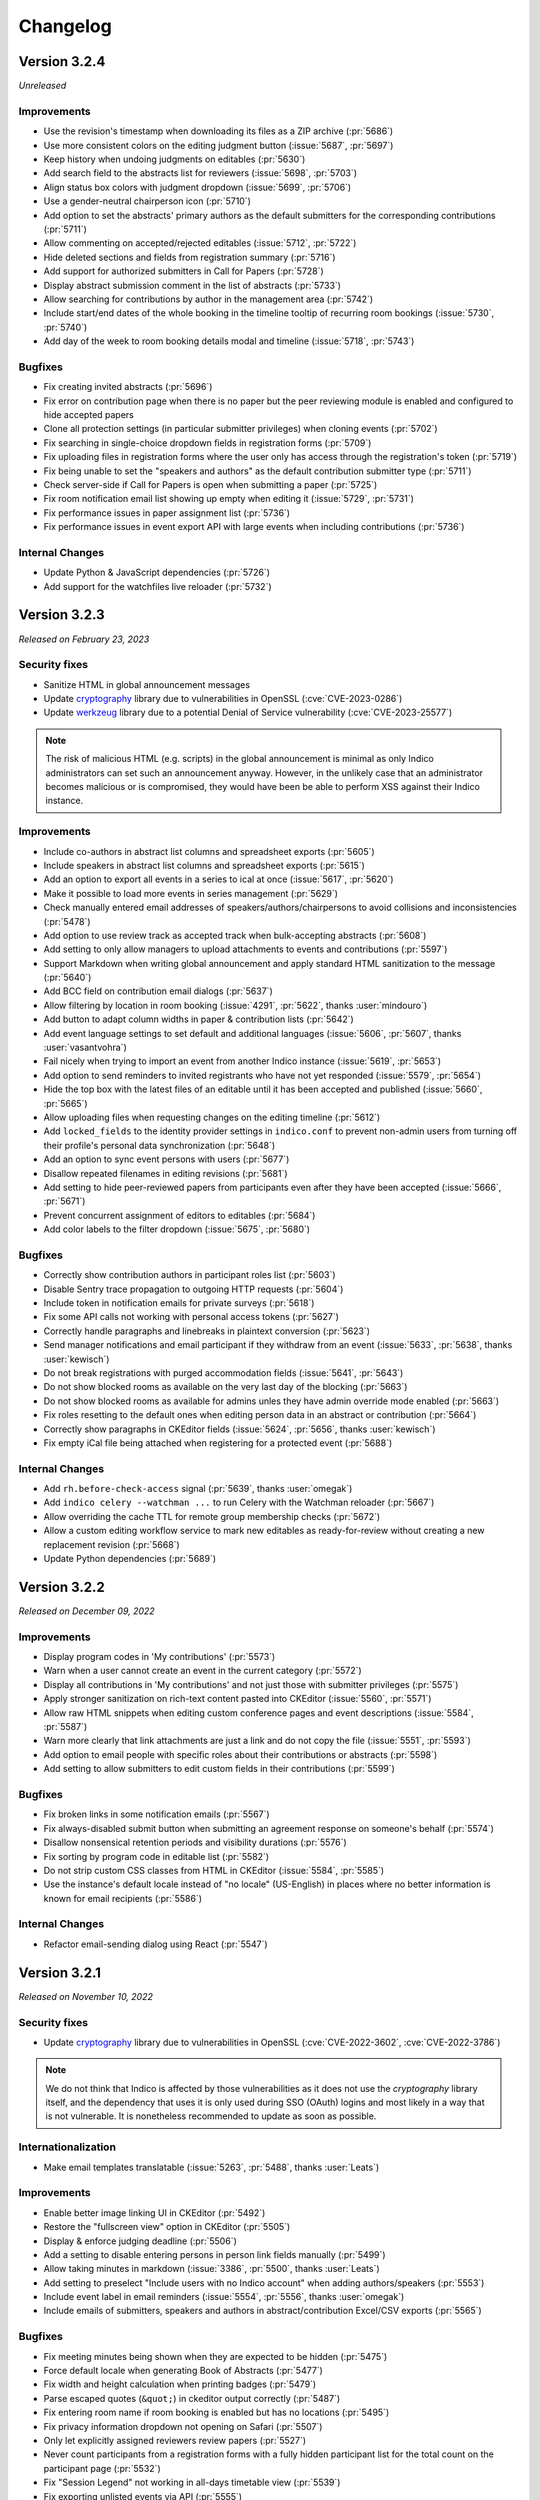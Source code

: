 Changelog
=========


Version 3.2.4
-------------

*Unreleased*

Improvements
^^^^^^^^^^^^

- Use the revision's timestamp when downloading its files as a ZIP archive (:pr:`5686`)
- Use more consistent colors on the editing judgment button (:issue:`5687`, :pr:`5697`)
- Keep history when undoing judgments on editables (:pr:`5630`)
- Add search field to the abstracts list for reviewers (:issue:`5698`, :pr:`5703`)
- Align status box colors with judgment dropdown (:issue:`5699`, :pr:`5706`)
- Use a gender-neutral chairperson icon (:pr:`5710`)
- Add option to set the abstracts' primary authors as the default submitters for the
  corresponding contributions (:pr:`5711`)
- Allow commenting on accepted/rejected editables (:issue:`5712`, :pr:`5722`)
- Hide deleted sections and fields from registration summary (:pr:`5716`)
- Add support for authorized submitters in Call for Papers (:pr:`5728`)
- Display abstract submission comment in the list of abstracts (:pr:`5733`)
- Allow searching for contributions by author in the management area (:pr:`5742`)
- Include start/end dates of the whole booking in the timeline tooltip of recurring
  room bookings (:issue:`5730`, :pr:`5740`)
- Add day of the week to room booking details modal and timeline (:issue:`5718`,
  :pr:`5743`)

Bugfixes
^^^^^^^^

- Fix creating invited abstracts (:pr:`5696`)
- Fix error on contribution page when there is no paper but the peer reviewing module
  is enabled and configured to hide accepted papers
- Clone all protection settings (in particular submitter privileges) when cloning events
  (:pr:`5702`)
- Fix searching in single-choice dropdown fields in registration forms (:pr:`5709`)
- Fix uploading files in registration forms where the user only has access through the
  registration's token (:pr:`5719`)
- Fix being unable to set the "speakers and authors" as the default contribution
  submitter type (:pr:`5711`)
- Check server-side if Call for Papers is open when submitting a paper (:pr:`5725`)
- Fix room notification email list showing up empty when editing it (:issue:`5729`,
  :pr:`5731`)
- Fix performance issues in paper assignment list (:pr:`5736`)
- Fix performance issues in event export API with large events when including
  contributions (:pr:`5736`)

Internal Changes
^^^^^^^^^^^^^^^^

- Update Python & JavaScript dependencies (:pr:`5726`)
- Add support for the watchfiles live reloader (:pr:`5732`)


Version 3.2.3
-------------

*Released on February 23, 2023*

Security fixes
^^^^^^^^^^^^^^

- Sanitize HTML in global announcement messages
- Update `cryptography <https://pypi.org/project/cryptography/>`_ library due to
  vulnerabilities in OpenSSL (:cve:`CVE-2023-0286`)
- Update `werkzeug <https://pypi.org/project/werkzeug/>`_ library due to a potential
  Denial of Service vulnerability (:cve:`CVE-2023-25577`)

.. note::

    The risk of malicious HTML (e.g. scripts) in the global announcement is minimal
    as only Indico administrators can set such an announcement anyway. However, in the
    unlikely case that an administrator becomes malicious or is compromised, they would
    have been be able to perform XSS against their Indico instance.

Improvements
^^^^^^^^^^^^

- Include co-authors in abstract list columns and spreadsheet exports (:pr:`5605`)
- Include speakers in abstract list columns and spreadsheet exports (:pr:`5615`)
- Add an option to export all events in a series to ical at once (:issue:`5617`, :pr:`5620`)
- Make it possible to load more events in series management (:pr:`5629`)
- Check manually entered email addresses of speakers/authors/chairpersons
  to avoid collisions and inconsistencies (:pr:`5478`)
- Add option to use review track as accepted track when bulk-accepting abstracts
  (:pr:`5608`)
- Add setting to only allow managers to upload attachments to events and
  contributions (:pr:`5597`)
- Support Markdown when writing global announcement and apply standard HTML
  sanitization to the message (:pr:`5640`)
- Add BCC field on contribution email dialogs (:pr:`5637`)
- Allow filtering by location in room booking (:issue:`4291`, :pr:`5622`,
  thanks :user:`mindouro`)
- Add button to adapt column widths in paper & contribution lists (:pr:`5642`)
- Add event language settings to set default and additional languages (:issue:`5606`,
  :pr:`5607`, thanks :user:`vasantvohra`)
- Fail nicely when trying to import an event from another Indico instance (:issue:`5619`,
  :pr:`5653`)
- Add option to send reminders to invited registrants who have not yet responded
  (:issue:`5579`, :pr:`5654`)
- Hide the top box with the latest files of an editable until it has been accepted
  and published (:issue:`5660`, :pr:`5665`)
- Allow uploading files when requesting changes on the editing timeline (:pr:`5612`)
- Add ``locked_fields`` to the identity provider settings in ``indico.conf`` to
  prevent non-admin users from turning off their profile's personal data
  synchronization (:pr:`5648`)
- Add an option to sync event persons with users (:pr:`5677`)
- Disallow repeated filenames in editing revisions (:pr:`5681`)
- Add setting to hide peer-reviewed papers from participants even after they have
  been accepted (:issue:`5666`, :pr:`5671`)
- Prevent concurrent assignment of editors to editables (:pr:`5684`)
- Add color labels to the filter dropdown (:issue:`5675`, :pr:`5680`)

Bugfixes
^^^^^^^^

- Correctly show contribution authors in participant roles list (:pr:`5603`)
- Disable Sentry trace propagation to outgoing HTTP requests (:pr:`5604`)
- Include token in notification emails for private surveys (:pr:`5618`)
- Fix some API calls not working with personal access tokens (:pr:`5627`)
- Correctly handle paragraphs and linebreaks in plaintext conversion (:pr:`5623`)
- Send manager notifications and email participant if they withdraw from an event
  (:issue:`5633`, :pr:`5638`, thanks :user:`kewisch`)
- Do not break registrations with purged accommodation fields (:issue:`5641`,
  :pr:`5643`)
- Do not show blocked rooms as available on the very last day of the blocking
  (:pr:`5663`)
- Do not show blocked rooms as available for admins unles they have admin override
  mode enabled (:pr:`5663`)
- Fix roles resetting to the default ones when editing person data in an abstract
  or contribution (:pr:`5664`)
- Correctly show paragraphs in CKEditor fields (:issue:`5624`, :pr:`5656`, thanks
  :user:`kewisch`)
- Fix empty iCal file being attached when registering for a protected event
  (:pr:`5688`)

Internal Changes
^^^^^^^^^^^^^^^^

- Add ``rh.before-check-access`` signal (:pr:`5639`, thanks :user:`omegak`)
- Add ``indico celery --watchman ...`` to run Celery with the Watchman reloader
  (:pr:`5667`)
- Allow overriding the cache TTL for remote group membership checks (:pr:`5672`)
- Allow a custom editing workflow service to mark new editables as ready-for-review
  without creating a new replacement revision (:pr:`5668`)
- Update Python dependencies (:pr:`5689`)


Version 3.2.2
-------------

*Released on December 09, 2022*

Improvements
^^^^^^^^^^^^

- Display program codes in 'My contributions' (:pr:`5573`)
- Warn when a user cannot create an event in the current category (:pr:`5572`)
- Display all contributions in 'My contributions' and not just those with
  submitter privileges (:pr:`5575`)
- Apply stronger sanitization on rich-text content pasted into CKEditor
  (:issue:`5560`, :pr:`5571`)
- Allow raw HTML snippets when editing custom conference pages and event
  descriptions (:issue:`5584`, :pr:`5587`)
- Warn more clearly that link attachments are just a link and do not copy
  the file (:issue:`5551`, :pr:`5593`)
- Add option to email people with specific roles about their contributions
  or abstracts (:pr:`5598`)
- Add setting to allow submitters to edit custom fields in their contributions
  (:pr:`5599`)

Bugfixes
^^^^^^^^

- Fix broken links in some notification emails (:pr:`5567`)
- Fix always-disabled submit button when submitting an agreement response
  on someone's behalf (:pr:`5574`)
- Disallow nonsensical retention periods and visibility durations (:pr:`5576`)
- Fix sorting by program code in editable list (:pr:`5582`)
- Do not strip custom CSS classes from HTML in CKEditor (:issue:`5584`, :pr:`5585`)
- Use the instance's default locale instead of "no locale" (US-English) in places
  where no better information is known for email recipients (:pr:`5586`)

Internal Changes
^^^^^^^^^^^^^^^^

- Refactor email-sending dialog using React (:pr:`5547`)


Version 3.2.1
-------------

*Released on November 10, 2022*

Security fixes
^^^^^^^^^^^^^^

- Update `cryptography <https://pypi.org/project/cryptography/>`_ library due to
  vulnerabilities in OpenSSL (:cve:`CVE-2022-3602`, :cve:`CVE-2022-3786`)

.. note::

    We do not think that Indico is affected by those vulnerabilities as it does
    not use the *cryptography* library itself, and the dependency that uses it
    is only used during SSO (OAuth) logins and most likely in a way that is not
    vulnerable. It is nonetheless recommended to update as soon as possible.

Internationalization
^^^^^^^^^^^^^^^^^^^^

- Make email templates translatable (:issue:`5263`, :pr:`5488`, thanks :user:`Leats`)

Improvements
^^^^^^^^^^^^

- Enable better image linking UI in CKEditor (:pr:`5492`)
- Restore the "fullscreen view" option in CKEditor (:pr:`5505`)
- Display & enforce judging deadline (:pr:`5506`)
- Add a setting to disable entering persons in person link fields manually (:pr:`5499`)
- Allow taking minutes in markdown (:issue:`3386`, :pr:`5500`, thanks :user:`Leats`)
- Add setting to preselect "Include users with no Indico account" when adding
  authors/speakers (:pr:`5553`)
- Include event label in email reminders (:issue:`5554`, :pr:`5556`,
  thanks :user:`omegak`)
- Include emails of submitters, speakers and authors in abstract/contribution
  Excel/CSV exports (:pr:`5565`)

Bugfixes
^^^^^^^^

- Fix meeting minutes being shown when they are expected to be hidden (:pr:`5475`)
- Force default locale when generating Book of Abstracts (:pr:`5477`)
- Fix width and height calculation when printing badges (:pr:`5479`)
- Parse escaped quotes (``&quot;``) in ckeditor output correctly (:pr:`5487`)
- Fix entering room name if room booking is enabled but has no locations (:pr:`5495`)
- Fix privacy information dropdown not opening on Safari (:pr:`5507`)
- Only let explicitly assigned reviewers review papers (:pr:`5527`)
- Never count participants from a registration forms with a fully hidden participant
  list for the total count on the participant page (:pr:`5532`)
- Fix "Session Legend" not working in all-days timetable view (:pr:`5539`)
- Fix exporting unlisted events via API (:pr:`5555`)

Internal Changes
^^^^^^^^^^^^^^^^

- Require at least Postgres 13 during new installations. This check can be
  forced on older Postgres versions (11+ should work), but we make no guarantees
  that nothing is broken (the latest version we test with is 12) (:pr:`5503`)
- Refactor service request email generation so plugins can override sender and
  reply-to addresses for these emails (:pr:`5501`)
- Deleting a session no longer leaves orphaned session blocks (:pr:`5533`,
  thanks :user:`omegak`)
- Indicate in the ``registration_deleted`` signal whether it's a permanent deletion
  from the database or just a soft-deletion (:pr:`5559`)


Version 3.2
-----------

*Released on August 25, 2022*

Major Features
^^^^^^^^^^^^^^

- The registration form frontend has been completely rewritten using modern web
  technology.
- Registrations can now have a retention period for the whole registration and
  individual fields, after which their data is permanently deleted.
- The participant list of an event can now use consent to determine whether a
  participant should be displayed, and its visibility can be different for the
  general public and other registered participants.
- An event can now have one or more privacy notices and it's possible to set the
  name and contact information of the "Data controller" (useful where GDPR or
  similar legislation applies).

Internationalization
^^^^^^^^^^^^^^^^^^^^

- New translation: German

Improvements
^^^^^^^^^^^^

- Add a new event management permission that grants access only to the abstracts
  module (:pr:`5212`)
- Add a link to quickly view the current stylesheet on the conference layout
  customization page (:issue:`5239`, :pr:`5259`)
- Add more powerful filters to "get next editable" and the list of editables
  (:issue:`5188`, :pr:`5224`, :pr:`5241`)
- Add the ability to create speaker-only menu entries for conferences (:issue:`5261`,
  :pr:`5268`)
- Highlight changed fields in notification emails about modified registrations
  (:issue:`5265`, :pr:`5269`)
- Add an option to send notifications of new abstract comments (:issue:`5266`, :pr:`5284`)
- Badge/poster templates can have additional images besides the background image
  (:pr:`5273`, thanks :user:`SegiNyn`)
- Add ability to add alerts to iCal exports (:issue:`5318`, :pr:`5320`, thanks
  :user:`PerilousApricot`)
- Show affiliations of submitters and authors in abstract/contribution lists and
  add an extra column with this information to Excel/CSV exports (:pr:`5330`)
- Add option to delete persons from the event if they have no roles or other ties
  to the event anymore (:issue:`5294`, :pr:`5313`)
- Allow events to be favorited (:issue:`1662`, :pr:`5338`, thanks :user:`Leats`)
- Include abstract content in CSV/Excel export if enabled in the abstract list
  (:issue:`5356`, :pr:`5372`, thanks :user:`rppt`)
- Add the ability to include an optional static javascript file when defining
  custom conference themes from within a plugin (:pr:`5414`, thanks :user:`brittyazel`)
- Add option to make the 'Affiliation' and 'Comment' fields mandatory in the account
  request form (:issue:`4819`, :pr:`5389`, thanks :user:`elsbethe`)
- Include tags in registrant API (:pr:`5441`)
- Subcontribution speakers can now be granted submission privileges in the event's
  protection settings (:issue:`2363`, :pr:`5444`)
- Registration forms can now require a CAPTCHA when the user is not logged in
  (:issue:`4698`, :pr:`5400`)
- Account creation now requires a CAPTCHA by default to prevent spam account creation
  (:issue:`4698`, :pr:`5446`)
- Add contribution's program code to revision's "Download ZIP" filename (:pr:`5449`)
- Add UI to manage series of events (:issue:`4048`, :pr:`5436`, thanks :user:`Leats`)
- Event series can now specify a title pattern to use when cloning an event in the
  series (:pr:`5456`)
- Insert new categories into the correct position if the list is already sorted (:pr:`5455`)
- Images can now be uploaded by pasting or dropping them into the editor for minutes
  or the event description (:pr:`5458`)
- Add JSON export for contribution details (:pr:`5460`)

Bugfixes
^^^^^^^^

- Fix selected state filters not showing up as selected in abstract list customization
  (:pr:`5363`)
- Do not propose an impossible date/time in the Room Booking module when accessing it
  shortly before midnight (:pr:`5371`)
- Do not fail when viewing an abstract that has been reviewed in a track which has
  been deleted in the meantime (:pr:`5386`)
- Fix error when editing a room's nonbookable periods (:pr:`5390`)
- Fix incorrect access check when directly accessing a registration form (:pr:`5406`)
- Fix error in rate limiter when using Redis with a UNIX socket connection (:issue:`5391`)
- Ensure that submitters with contribution edit privileges can only edit basic fields
  (:pr:`5425`)
- Do not return the whole contribution list when editing a contribution from elsewhere
  (:pr:`5425`)
- Fix session blocks not being sorted properly in a timetable PDF export when they
  have the same start time (:pr:`5426`)
- Fix printing badges containing text elements with malformed HTML (:pr:`5437`,
  thanks :user:`omegak`)
- Fix misleading start and end times for Poster contributions in the timetable HTTP API
  and the contributions placeholder in emails (:pr:`5443`)
- Do not mark persons as registered if the registration form has been deleted (:pr:`5448`)
- Fix error when a room owner who is not an admin edits their room (:pr:`5457`)

Internal Changes
^^^^^^^^^^^^^^^^

- When upgrading an existing instance, Postgres 11 or newer is required. The upgrade will
  fail on Postgres 9.6 (or 10).
- Add new ``regform-container-attrs`` template hook to pass additional (data-)attributes
  to the React registration form containers (:pr:`5271`)
- Add support for JavaScript plugin hooks to register objects or react components for use
  by JS code that's in the core (:pr:`5271`)
- Plugins can now define custom registration form fields (:pr:`5282`)
- Add :data:`EMAIL_BACKEND` configuration variable to support different email sending
  backends e.g. during development (:issue:`5375`, :pr:`5376`, thanks :user:`Moist-Cat`)
- Make model attrs to clone interceptable by plugins (:pr:`5403`, thanks :user:`omegak`)
- Add ``signal_query`` method in the ``IndicoBaseQuery`` class and the ``db_query``
  signal, allowing to intercept and modify queries by signal handlers (:pr:`4981`,
  thanks :user:`omegak`).
- Update WYSIWYG editor to CKEditor 5, resulting in a slightly different look for the
  editor controls and removal of some uncommon format options (:pr:`5345`)


----


Version 3.1.2
-------------

*Unreleased*

Bugfixes
^^^^^^^^

- Prevent access to a badge design of a deleted category or an event (:issue:`5329`,
  :pr:`5334`, thanks :user:`vasantvohra`)

Internal Changes
^^^^^^^^^^^^^^^^

- Let payment plugins ignore pending transactions if they are expired (:pr:`5357`)


Version 3.1.1
-------------

*Released on April 27, 2022*

Improvements
^^^^^^^^^^^^

- Prompt before leaving the event protection page without saving changes (:pr:`5222`)
- Add the ability to clone abstracts (:pr:`5217`)
- Add setting to allow submitters to edit their own contributions (:pr:`5213`)
- Update the editing state color scheme (:pr:`5236`)
- Include program codes in export API (:pr:`5246`)
- Add abstract rating scores grouped by track (:pr:`5298`)
- Allow uploading revisions when an editor hasn't been assigned (:pr:`5289`)

Bugfixes
^^^^^^^^

- Fix published editable files only being visible to users with access to the editing
  timeline (:pr:`5218`)
- Fix incorrect date in multi-day meeting date selector dropdown in certain timezones
  (:pr:`5223`)
- Remove excessive padding around category titles (:pr:`5225`)
- Fix error when exporting registrations to PDFs that contained certain invalid HTML-like
  sequences (:pr:`5233`)
- Restore logical order of registration list columns (:pr:`5240`)
- Fix a performance issue in the HTTP API when exporting events from a specific category
  while specifying a limit (only affected large databases) (:pr:`5260`)
- Correctly specify charset in iCalendar files attached to emails (:issue:`5228`,
  :pr:`5258`, thanks :user:`imranyusuff`)
- Fix very long map URLs breaking out of the event management settings box (:pr:`5275`)
- Fix missing abstract withdrawal notification (:pr:`5281`)
- Fix downloading files from editables without a published revision (:pr:`5290`)
- Do not mark participants with deleted/inactive registrations as registered in
  participant roles list (:pr:`5308`)
- Do not enforce personal token name uniqueness across different users (:pr:`5317`)
- Fix last modification date not updating when an abstract is edited (:pr:`5325`)
- Fix a bug with poster and badge printing in unlisted events (:pr:`5322`)

Internal Changes
^^^^^^^^^^^^^^^^

- Add ``category-sidebar`` template hook and blocks around category sidebar
  sections (:pr:`5237`, thanks :user:`omegak`)
- Add ``event.reminder.before_reminder_make_email`` signal (:pr:`5242`, thanks
  :user:`vasantvohra`)
- Add ``plugin.interceptable_function`` signal to intercept selected function
  calls (:pr:`5254`)


Version 3.1
-----------

*Released on January 11, 2022*

Major Features
^^^^^^^^^^^^^^

- Category managers now see a log of all changes made to their category in a
  category log (similar to the event log). This log includes information about
  all events being created, deleted or moved in the category (:issue:`2809`,
  :pr:`5029`)
- Besides letting everyone create events in a category or restricting it to
  specific users, categories now also support a moderation workflow which allows
  event managers to request moving an event to a category. Only once a category
  manager approves this request, the event is actually moved (:issue:`2057`, :pr:`5013`)
- Admins now have the option to enable "Unlisted events", which are events that
  are not (yet) assigned to a category. Such events are only accessible to its
  creator and other users who have been granted access explicitly, and do not
  show up in any category's event listing (:issue:`4294`, :issue:`5055`, :pr:`5023`,
  :pr:`5095`)

Improvements
^^^^^^^^^^^^

- Send event reminders as individual emails with the recipient in the To field
  instead of using BCC (:issue:`2318`, :pr:`5088`)
- Let event managers assign custom tags to registrations and filter the list
  of registrations by the presence or absence of specific tags (:issue:`4948`,
  :pr:`5091`)
- Allow importing registration invitations from a CSV file (:issue:`3673`, :pr:`5108`)
- Show event label on category overviews and in iCal event titles (:issue:`5140`,
  :pr:`5143`)
- Let event managers view the final timetable even while in draft mode (:issue:`5141`,
  :pr:`5145`)
- Add option to export role members as CSV (:issue:`5147`, :pr:`5156`)
- Include attachment checksums in API responses (:issue:`5084`, :pr:`5169`, thanks
  :user:`avivace`)
- iCalendar invites now render nicely in Outlook (:pr:`5178`)
- Envelope senders for emails can now be restricted to specific addresses/domains
  using the :data:`SMTP_ALLOWED_SENDERS` and :data:`SMTP_SENDER_FALLBACK` config
  settings (:issue:`4837`, :issue:`2224`, :issue:`1877`, :pr:`5179`)
- Allow filtering the contribution list based on whether any person (speaker or author)
  has registered for the event or not (:issue:`5192`, :pr:`5193`)
- Add background color option and layer order to badge/poster designer items (:pr:`5139`,
  thanks :user:`SegiNyn`)
- Allow external users in event/category ACLs (:pr:`5146`)

Bugfixes
^^^^^^^^

- Fix :data:`CUSTOM_COUNTRIES` not overriding names of existing countries (:pr:`5183`)
- Fix error dialog when submitting an invited abstract without being logger in (:pr:`5200`)
- Fix category picker search displaying deleted categories (:issue:`5197`, :pr:`5203`)
- Fix editing service API calls using the service token (:pr:`5170`)
- Fix excessive retries for Celery tasks with a retry wait time longer
  than 1 hour (:pr:`5172`)


----


Version 3.0.4
-------------

*Unreleased*

Improvements
^^^^^^^^^^^^

- Allow external users in event/category ACLs (:pr:`5146`)

Bugfixes
^^^^^^^^

- Fix editing service API calls using the service token (:pr:`5170`)
- Fix excessive retries for Celery tasks with a retry wait time longer
  than 1 hour (:pr:`5172`)


Version 3.0.3
-------------

*Released on October 28, 2021*

Security fixes
^^^^^^^^^^^^^^

- Protect authentication endpoints against CSRF login attacks (:pr:`5099`,
  thanks :user:`omegak`)

Improvements
^^^^^^^^^^^^

- Support TLS certificates for SMTP authentication (:pr:`5100`, thanks :user:`dweinholz`)
- Add CSV/Excel contribution list exports containing affiliations (:issue:`5114`, :pr:`5118`)
- Include program codes in contribution PDFs and spreadsheets (:pr:`5126`)
- Add an API for bulk-assigning contribution program codes programmatically (:issue:`5115`,
  :pr:`5120`)
- Add layout setting to show videoconferences on the main conference page (:pr:`5124`)

Bugfixes
^^^^^^^^

- Fix certain registration list filters (checkin status & state) being combined
  with OR instead of AND (:pr:`5101`)
- Fix translations not being taken into account in some places (:issue:`5073`, :pr:`5105`)
- Use correct/consistent field order for personal data fields in newly created
  registration forms
- Remove deleted registration forms from ACLs (:issue:`5130`, :pr:`5131`, thanks
  :user:`jbtwist`)

Internal Changes
^^^^^^^^^^^^^^^^

- Truncate file names to 150 characters to avoid hitting file system path limits
  (:pr:`5116`, thanks :user:`vasantvohra`)


Version 3.0.2
-------------

*Released on September 09, 2021*

Bugfixes
^^^^^^^^

- Fix JavaScript errors on the login page which caused problems when using multiple
  form-based login methods (e.g. LDAP and local Indico accounts)


Version 3.0.1
-------------

*Released on September 08, 2021*

Improvements
^^^^^^^^^^^^

- Allow filtering abstracts by custom fields having no value (:issue:`5033`, :pr:`5034`)
- Add support for syncing email addresses when logging in using external accounts
  (:pr:`5035`)
- Use more space-efficient QR code version in registration tickets (:pr:`5052`)
- Improve user experience when accessing an event restricted to registered participants
  while not logged in (:pr:`5053`)
- When searching external users, prefer results with a name in case of multiple matches
  with the same email address (:pr:`5066`)
- Show program codes in additional places (:pr:`5075`)
- Display localized country names (:issue:`5070`, :pr:`5076`)

Bugfixes
^^^^^^^^

- Show correct placeholders in date picker fields (:pr:`5022`)
- Correctly preselect the default currency when creating a registration form
- Do not notify registrants when a payment transaction is created in "pending" state
- Keep the order of multi-choice options in registration summary (:issue:`5020`, :pr:`5032`)
- Correctly handle relative URLs in PDF generation (:issue:`5042`, :pr:`5044`)
- Render markdown in track descriptions in PDF generation (:issue:`5043`, :pr:`5044`)
- Fix error when importing chairpersons from an existing event (:pr:`5047`)
- Fix broken timetable entry permalinks when query string args are present (:pr:`5049`)
- Do not show "Payments" event management menu entry for registration managers
  (:issue:`5072`)
- Replace some hardcoded date formats with locale-aware ones (:issue:`5059`, :pr:`5071`)
- Clone the scientific program description together with tracks (:pr:`5077`)
- Fix database error when importing registrations to an event that already contains a
  deleted registration form with registrations (:pr:`5078`)

Internal Changes
^^^^^^^^^^^^^^^^

- Add ``event.before_check_registration_email`` signal (:pr:`5021`, thanks :user:`omegak`)
- Do not strip image maps in places where HTML is allowed (:pr:`5026`, thanks
  :user:`bpedersen2`)
- Add ``event.registration.after_registration_form_clone`` signal (:pr:`5037`, thanks
  :user:`vasantvohra`)
- Add ``registration-invite-options`` template hook (:pr:`5045`, thanks :user:`vasantvohra`)
- Fix Typeahead widget not working with extra validators (:issue:`5048`, :pr:`5050`,
  thanks :user:`jbtwist`)


Version 3.0
-----------

*Released on July 16, 2021*

Major Features
^^^^^^^^^^^^^^

- Add system notices which inform administrators about important things such as security
  problems or outdated Python/Postgres versions. These notices are retrieved once a day
  without sending any data related to the Indico instance, but if necessary, this feature
  can be disabled by setting :data:`SYSTEM_NOTICES_URL` to ``None`` in ``indico.conf``
  (:pr:`5004`)
- It is now possible to use :ref:`SAML SSO <saml>` for authentication without the need for
  Shibboleth and Apache (:pr:`5014`)

Bugfixes
^^^^^^^^

- Fix formatting and datetime localization in various PDF exports and timetable tab headers
  (:pr:`5009`)
- Show lecture speakers as speakers instead of chairpersons on the participant roles page
  (:pr:`5008`)

Internal Changes
^^^^^^^^^^^^^^^^

- Signals previously exposed directly via ``signals.foo`` now need to be accessed using their
  explicit name, i.e. ``signals.core.foo`` (:pr:`5007`)
- Add ``category.extra_events`` signal (:pr:`5005`, thanks :user:`omegak`)


Version 3.0rc2
--------------

*Released on July 09, 2021*

Major Features
^^^^^^^^^^^^^^

- Add support for personal tokens. These tokens act like OAuth tokens, but are
  associated with a specific user and generated manually without the need of
  doing the OAuth flow. They can be used like API keys but with better granularity
  using the same scopes OAuth applications have, and a single user can have multiple
  tokens using various scopes. By default any user can create such tokens, but admins
  can restrict their creation.
  (:issue:`1934`, :pr:`4976`)

Improvements
^^^^^^^^^^^^

- Add abstract content to the abstract list customization options (:pr:`4968`)
- Add CLI option to create a series (:pr:`4969`)
- Users cannot submit multiple anonymous surveys anymore by logging out and in again
  (:issue:`4693`, :pr:`4970`)
- Improve reviewing state display for paper reviewers (:issue:`4979`, :pr:`4984`)
- Make it clearer if the contributions/timetable of a conference are still in draft mode
  (:issue:`4977`, :pr:`4986`)
- Add "send to speakers" option in event reminders (:issue:`4958`, :pr:`4966`, thanks
  :user:`Naveenaidu`)
- Allow displaying all events descending from a category (:issue:`4982`,
  :pr:`4983`, thanks :user:`omegak` and :user:`openprojects`).
- Add an option to allow non-judge conveners to update an abstract track (:pr:`4989`)

Bugfixes
^^^^^^^^

- Fix errors when importing events containing abstracts or event roles from a YAML dump
  (:pr:`4995`)
- Fix sorting abstract notification rules (:pr:`4998`)
- No longer silently fall back to the first event contact email address when sending
  registration emails where no explicit sender address has been configured (:issue:`4992`,
  :pr:`4996`, thanks :user:`vasantvohra`)
- Do not check for event access when using a registration link with a registration token
  (:issue:`4991`, :pr:`4997`, thanks :user:`vasantvohra`)


Version 3.0rc1
--------------

*Released on June 25, 2021*

Major Features
^^^^^^^^^^^^^^

- There is a new built-in search module which provides basic search functionality out
  of the box, and for more advanced needs (such as full text search in uploaded files)
  plugins can provide their own search functionality (e.g. using ElasticSearch).
  (:pr:`4841`)
- Categories may now contain both events and subcategories at the same time. During the
  upgrade to 3.0 event creation is automatically set to restricted in all categories
  containing subcategories in order to avoid any negative surprises which would suddenly
  allow random Indico users to create events in places where they couldn't do so previously.
  (:issue:`4679`, :pr:`4725`, :pr:`4757`)
- The OAuth provider module has been re-implemented based on a more modern
  library (authlib). Support for the somewhat insecure *implicit flow* has been
  removed in favor of the code-with-PKCE flow. Tokens are now stored more securely
  as a hash instead of plaintext. For a given user/app/scope combination, only a
  certain amount of tokens are stored; once the limit has been reached older tokens
  will be discarded. The OAuth provider now exposes its metadata via a well-known
  URI (RFC 8414) and also has endpoints to introspect or revoke a token. (:issue:`4685`,
  :pr:`4798`)
- User profile pictures (avatars) are now shown in many more places throughout Indico,
  such as user search results, meeting participant lists and reviewing timelines.
  (:issue:`4625`, :pr:`4747`, :pr:`4939`)

Internationalization
^^^^^^^^^^^^^^^^^^^^

- New locale: English (United States)
- New translation: Turkish

Improvements
^^^^^^^^^^^^

- Use a more modern search dialog when searching for users (:issue:`4674`, :pr:`4743`)
- Add an option to refresh event person data from the underlying user when cloning an
  event (:issue:`4750`, :pr:`4760`)
- Add options for attaching iCal files to complete registration and event reminder
  emails (:issue:`1158`, :pr:`4780`)
- Use the new token-based URLs instead of API keys for persistent ical links and replace
  the calendar link widgets in category, event, session and contribution views with the
  more modern ones used in dashboard (:issue:`4776`, :pr:`4801`)
- Add an option to export editables to JSON (:issue:`4767`, :pr:`4810`)
- Add an option to export paper peer reviewing data to JSON (:issue:`4767`, :pr:`4818`)
- Passwords are now checked against a list of breached passwords ("Have I Been Pwned")
  in a secure and anonymous way that does not disclose any data. If a user logs in with
  an insecure password, they are forced to change it before they can continue using Indico
  (:pr:`4817`)
- Failed login attempts now trigger rate limiting to prevent brute-force attacks
  (:issue:`1550`, :pr:`4817`)
- Allow filtering the "Participant Roles" page by users who have not registered for the event
  (:issue:`4763`, :pr:`4822`)
- iCalendar exports now include contact data, event logo URL and, when exporting
  sessions/contributions, the UID of the related event. Also, only non-empty fields
  are exported. (:issue:`4785`, :issue:`4586`, :issue:`4587`, :issue:`4791`,
  :pr:`4820`)
- Allow adding groups/roles as "authorized abstract submitters" (:pr:`4834`)
- Direct links to (sub-)contributions in meetings using the URLs usually meant for
  conferences now redirect to the meeting view page (:pr:`4847`)
- Use a more compact setup QR code for the mobile *Indico check-in* app; the latest version of
  the app is now required. (:pr:`4844`)
- Contribution duration fields now use a widget similar to the time picker that makes selecting
  durations easier. (:issue:`2462`, :pr:`4873`)
- Add new meeting themes that show sequential numbers instead of start times for contributions
  (:pr:`4899`)
- Remove the very outdated "Compact style" theme (it's still available via the ``themes_legacy``
  plugin) (:issue:`4900`, :pr:`4899`)
- Support cloning surveys when cloning events (:issue:`2045`, :pr:`4910`)
- Show external contribution references in conferences (:issue:`4928`, :pr:`4933`)
- Allow changing the rating scale in abstract/paper reviewing even after reviewing started (:pr:`4942`)
- Allow blacklisting email addresses for user registrations (:issue:`4644`, :pr:`4946`)

Bugfixes
^^^^^^^^

- Take registrations of users who are only members of a custom event role into account on the
  "Participant Roles" page (:pr:`4822`)
- Fail gracefully during registration import when two rows have different emails that belong
  to the same user (:pr:`4823`)
- Restore the ability to see who's inheriting access from a parent object (:pr:`4833`)
- Fix misleading message when cancelling a booking that already started and has past
  occurrences that won't be cancelled (:issue:`4719`, :pr:`4861`)
- Correctly count line breaks in length-limited abstracts (:pr:`4918`)
- Fix error when trying to access subcontributions while event is in draft mode
- Update the user link in registrations when merging two users (:pr:`4936`)
- Fix error when exporting a conference timetable PDF with the option "Print abstract content of all
  contributions" and one of the abstracts is too big to fit in a page (:issue:`4881`, :pr:`4955`)
- Emails sent via the Editing module are now logged to the event log (:pr:`4960`)
- Fix error when importing event notes from another event while the target event already
  has a deleted note (:pr:`4959`)

Internal Changes
^^^^^^^^^^^^^^^^

- Require Python 3.9 - older Python versions (especially Python 2.7) are **no longer supported**
- ``confId`` has been changed to ``event_id`` and the corresponding URL path segments
  now enforce numeric data (and thus pass the id as a number instead of string)
- ``CACHE_BACKEND`` has been removed; Indico now always uses Redis for caching
- The integration with flower (celery monitoring tool) has been removed as it was not widely used,
  did not provide much benefit, and it is no longer compatible with the latest Celery version
- ``session.user`` now returns the user related to the current request, regardless of whether
  it's coming from OAuth, a signed url or the actual session (:pr:`4803`)
- Add a new ``check_password_secure`` signal that can be used to implement additional password
  security checks (:pr:`4817`)
- Add an endpoint to let external applications stage the creation of an event with some data to be
  pre-filled when the user then opens the link returned by that endpoint (:pr:`4628`, thanks
  :user:`adl1995`)


----


Version 2.3.6
-------------

*Unreleased*

Bugfixes
^^^^^^^^

- None so far :)


Version 2.3.5
-------------

*Released on May 11, 2021*

Security fixes
^^^^^^^^^^^^^^

- Fix XSS vulnerabilities in the category picker (via category titles), location widget (via room and
  venue names defined by an Indico administrator) and the "Indico Weeks View" timetable theme (via
  contribution/break titles defined by an event organizer). As neither of these objects can be created
  by untrusted users (on a properly configured instance) we consider the severity of this vulnerability
  "minor" (:pr:`4897`)

Internationalization
^^^^^^^^^^^^^^^^^^^^

- New translation: Polish
- New translation: Mongolian

Improvements
^^^^^^^^^^^^

- Add an option to not disclose the names of editors and commenters to submitters in the
  Paper Editing module (:issue:`4829`, :pr:`4865`)

Bugfixes
^^^^^^^^

- Do not show soft-deleted long-lasting events in category calendar (:pr:`4824`)
- Do not show management-related links in editing hybrid view unless the user has
  access to them (:pr:`4830`)
- Fix error when assigning paper reviewer roles with notifications enabled and one
  of the reviewing types disabled (:pr:`4838`)
- Fix viewing timetable entries if you cannot access the event but a specific session
  inside it (:pr:`4857`)
- Fix viewing contributions if you cannot access the event but have explicit access to
  the contribution (:pr:`4860`)
- Hide registration menu item if you cannot access the event and registrations are not
  exempt from event access checks (:pr:`4860`)
- Fix inadvertently deleting a file uploaded during the "make changes" Editing action,
  resulting in the revision sometimes still referencing the file even though it has been
  deleted from storage (:pr:`4866`)
- Fix sorting abstracts by date (:pr:`4877`)

Internal Changes
^^^^^^^^^^^^^^^^

- Add ``before_notification_send`` signal (:pr:`4874`, thanks :user:`omegak`)


Version 2.3.4
-------------

*Released on March 11, 2021*

Security fixes
^^^^^^^^^^^^^^

- Fix some open redirects which could help making harmful URLs look more trustworthy by linking
  to Indico and having it redirect the user to a malicious site (:issue:`4814`, :pr:`4815`)
- The :data:`BASE_URL` is now always enforced and requests whose Host header does not match
  are rejected. This prevents malicious actors from tricking Indico into sending e.g. a
  password reset link to a user that points to a host controlled by the attacker instead of
  the actual Indico host (:pr:`4815`)

.. note::

    If the webserver is already configured to enforce a canonical host name and redirects or
    rejects such requests, this cannot be exploited. Additionally, exploiting this problem requires
    user interaction: they would need to click on a password reset link which they never requested,
    and which points to a domain that does not match the one where Indico is running.

Improvements
^^^^^^^^^^^^

- Fail more gracefully is a user has an invalid locale set and fall back to the default
  locale or English in case the default locale is invalid as well
- Log an error if the configured default locale does not exist
- Add ID-1 page size for badge printing (:pr:`4774`, thanks :user:`omegak`)
- Allow managers to specify a reason when rejecting registrants and add a new placeholder
  for the rejection reason when emailing registrants (:pr:`4769`, thanks :user:`vasantvohra`)

Bugfixes
^^^^^^^^

- Fix the "Videoconference Rooms" page in conference events when there are any VC rooms
  attached but the corresponding plugin is no longer installed
- Fix deleting events which have a videoconference room attached which has its VC plugin
  no longer installed
- Do not auto-redirect to SSO when an MS office user agent is detected (:issue:`4720`,
  :pr:`4731`)
- Allow Editing team to view editables of unpublished contributions (:issue:`4811`, :pr:`4812`)

Internal Changes
^^^^^^^^^^^^^^^^

- Also trigger the ``ical-export`` metadata signal when exporting events for a whole category
- Add ``primary_email_changed`` signal (:pr:`4802`, thanks :user:`openprojects`)


Version 2.3.3
-------------

*Released on January 25, 2021*

Security fixes
^^^^^^^^^^^^^^

- JSON locale data for invalid locales is no longer cached on disk; instead a 404 error is
  triggered. This avoids creating small files in the cache folder for each invalid locale
  that is requested. (:pr:`4766`)

Internationalization
^^^^^^^^^^^^^^^^^^^^

- New translation: Ukrainian

Improvements
^^^^^^^^^^^^

- Add a new "Until approved" option for a registration form's "Modification allowed"
  setting (:pr:`4740`, thanks :user:`vasantvohra`)
- Show last login time in dashboard (:pr:`4735`, thanks :user:`vasantvohra`)
- Allow Markdown in the "Message for complete registrations" option of a registration
  form (:pr:`4741`)
- Improve video conference linking dropdown for contributions/sessions (hide unscheduled,
  show start time) (:pr:`4753`)
- Show timetable filter button in conferences with a meeting-like timetable

Bugfixes
^^^^^^^^

- Fix error when converting malformed HTML links to LaTeX
- Hide inactive contribution/abstract fields in submit/edit forms (:pr:`4755`)
- Fix adding registrants to a session ACL

Internal Changes
^^^^^^^^^^^^^^^^

- Videoconference plugins may now display a custom message for the prompt when deleting
  a videoconference room (:pr:`4733`)
- Videoconference plugins may now override the behavior when cloning an event with
  attached videoconference rooms (:pr:`4732`)


Version 2.3.2
-------------

*Released on November 30, 2020*

Improvements
^^^^^^^^^^^^

- Disable title field by default in new registration forms (:issue:`4688`, :pr:`4692`)
- Add gender-neutral "Mx" title (:issue:`4688`, :pr:`4692`)
- Add contributions placeholder for emails (:pr:`4716`, thanks :user:`bpedersen2`)
- Show program codes in contribution list (:pr:`4713`)
- Display the target URL of link materials if the user can access them (:issue:`2599`,
  :pr:`4718`)
- Show the revision number for all revisions in the Editing timeline (:pr:`4708`)

Bugfixes
^^^^^^^^

- Only consider actual speakers in the "has registered speakers" contribution list filter
  (:pr:`4712`, thanks :user:`bpedersen2`)
- Correctly filter events in "Sync with your calendar" links (this fix only applies to newly
  generated links) (:pr:`4717`)
- Correctly grant access to attachments inside public sessions/contribs even if the event
  is more restricted (:pr:`4721`)
- Fix missing filename pattern check when suggesting files from Paper Peer Reviewing to submit
  for Editing (:pr:`4715`)
- Fix filename pattern check in Editing when a filename contains dots (:pr:`4715`)
- Require explicit admin override (or being whitelisted) to override blockings (:pr:`4706`)
- Clone custom abstract/contribution fields when cloning abstract settings (:pr:`4724`,
  thanks :user:`bpedersen2`)
- Fix error when rescheduling a survey that already has submissions (:issue:`4730`)


Version 2.3.1
-------------

*Released on October 27, 2020*

Security fixes
^^^^^^^^^^^^^^
- Fix potential data leakage between OAuth-authenticated and unauthenticated HTTP API requests
  for the same resource (:pr:`4663`)

.. note::

    Due to OAuth access to the HTTP API having been broken until this version, we do not
    believe this was actually exploitable on any Indico instance. In addition, only Indico
    administrators can create OAuth applications, so regardless of the bug there is no risk
    for any instance which does not have OAuth applications with the ``read:legacy_api``
    scope.

Improvements
^^^^^^^^^^^^

- Generate material packages in a background task to avoid timeouts or using excessive
  amounts of disk space in case of people submitting several times (:pr:`4630`)
- Add new :data:`EXPERIMENTAL_EDITING_SERVICE` setting to enable extending an event's Editing
  workflow through an `OpenReferee server <https://github.com/indico/openreferee/>`_ (:pr:`4659`)

Bugfixes
^^^^^^^^

- Only show the warning about draft mode in a conference if it actually has any
  contributions or timetable entries
- Do not show incorrect modification deadline in abstract management area if no
  such deadline has been set (:pr:`4650`)
- Fix layout problem when minutes contain overly large embedded images (:issue:`4653`,
  :pr:`4654`)
- Prevent pending registrations from being marked as checked-in (:pr:`4646`, thanks
  :user:`omegak`)
- Fix OAuth access to HTTP API (:pr:`4663`)
- Fix ICS export of events with draft timetable and contribution detail level
  (:pr:`4666`)
- Fix paper revision submission field being displayed for judges/reviewers (:pr:`4667`)
- Fix managers not being able to submit paper revisions on behalf of the user (:pr:`4667`)

Internal Changes
^^^^^^^^^^^^^^^^

- Add ``registration_form_wtform_created`` signal and send form data in
  ``registration_created`` and ``registration_updated`` signals (:pr:`4642`,
  thanks :user:`omegak`)
- Add ``logged_in`` signal


Version 2.3
-----------

*Released on September 14, 2020*

.. note::

    We also published a `blog post <https://getindico.io/indico/update/release/milestone/2020/07/22/indico-2-3-news.html>`_
    summarizing the most relevant changes for end users.

Major Features
^^^^^^^^^^^^^^

- Add category roles, which are similar to local groups but within the
  scope of a category and its subcategories. They can be used for assigning
  permissions in any of these categories and events within such categories.
- Events marked as "Invisible" are now hidden from the category's event list
  for everyone except managers (:issue:`4419`, thanks :user:`openprojects`)
- Introduce profile picture, which is for now only visible on the user dashboard
  (:issue:`4431`, thanks :user:`omegak`)
- Registrants can now be added to event ACLs. This can be used to easily restrict
  parts of an event to registered participants. If registration is open and a registration
  form is in the ACL, people will be able to access the registration form even if they
  would otherwise not have access to the event itself. It is also possible to restrict
  individual event materials and custom page/link menu items to registered participants.
  (:issue:`4477`, :issue:`4528`, :issue:`4505`, :issue:`4507`)
- Add a new Editing module for papers, slides and posters which provides a workflow
  for having a team review the layout/formatting of such proceedings and then publish
  the final version on the page of the corresponding contribution. The Editing module
  can also be connected to an external microservice to handle more advanced workflows
  beyond what is supported natively by Indico.

Internationalization
^^^^^^^^^^^^^^^^^^^^

- New translation: Chinese (Simplified)

Improvements
^^^^^^^^^^^^

- Sort survey list by title (:issue:`3802`)
- Hide "External IDs" field if none are defined (:issue:`3857`)
- Add LaTeX source export for book of abstracts (:issue:`4035`,
  thanks :user:`bpedersen2`)
- Tracks can now be categorized in track groups (:issue:`4052`)
- Program codes for sessions, session blocks, contributions and
  subcontributions can now be auto-generated (:issue:`4026`)
- Add draft mode for the contribution list of conference events
  which hides pages like the contribution list and timetable until
  the event organizers publish the contribution list. (:issue:`4095`)
- Add ICS export for information in the user dashboard (:issue:`4057`)
- Allow data syncing with multipass providers which do not support
  refreshing identity information
- Show more verbose error when email validation fails during event
  registration (:issue:`4177`)
- Add link to external map in room details view (:issue:`4146`)
- Allow up to 9 digits (instead of 6) before the decimal point in
  registration fees
- Add button to booking details modal to copy direct link (:issue:`4230`)
- Do not require new room manager approval when simply shortening a booking
  (:issue:`4214`)
- Make root category description/title customizable using the normal
  category settings form (:issue:`4231`)
- Added new :data:`LOCAL_GROUPS` setting that can be used to fully disable
  local groups (:issue:`4260`)
- Log bulk event category changes in the event log (:issue:`4241`)
- Add CLI commands to block and unblock users (:issue:`3845`)
- Show warning when trying to merge a blocked user (:issue:`3845`)
- Allow importing event role members from a CSV file (:issue:`4301`)
- Allow optional comment when accepting a pre-booking (:issue:`4086`)
- Log event restores in event log (:issue:`4309`)
- Warn about cancelling/rejecting whole recurring bookings instead of just
  specific occurrences (:issue:`4092`)
- Add "quick cancel" link to room booking reminder emails (:issue:`4324`)
- Add visual information and filtering options for participants'
  registration status to the contribution list (:issue:`4318`)
- Add warning when accepting a pre-booking in case there are
  concurrent bookings (:issue:`4129`)
- Add event logging to opening/closing registration forms, approval/rejection of
  registrations, and updates to event layout (:issue:`4360`,
  thanks :user:`giusedb` & :user:`omegak`)
- Add category navigation dialog on category display page (:issue:`4282`,
  thanks :user:`omegak`)
- Add UI for admins to block/unblock users (:issue:`3243`)
- Show labels indicating whether a user is an admin, blocked or soft-deleted
  (:issue:`4363`)
- Add map URL to events, allowing also to override room map URL (:issue:`4402`,
  thanks :user:`omegak`)
- Use custom time picker for time input fields taking into account the 12h/24h
  format of the user's locale (:issue:`4399`)
- Refactor the room edit modal to a tabbed layout and improve error
  handling (:issue:`4408`)
- Preserve non-ascii characters in file names (:issue:`4465`)
- Allow resetting moderation state from registration management view
  (:issue:`4498`, thanks :user:`omegak`)
- Allow filtering event log by related entries (:issue:`4503`, thanks
  :user:`omegak`)
- Do not automatically show the browser's print dialog in a meeting's print
  view (:issue:`4513`)
- Add "Add myself" button to person list fields (e.g. for abstract authors)
  (:issue:`4411`, thanks :user:`jgrigera`)
- Subcontributions can now be managed from the meeting display view (:issue:`2679`,
  :pr:`4520`)
- Add CfA setting to control whether authors can edit abstracts (:issue:`3431`)
- Add CfA setting to control whether only speakers or also authors should
  get submission rights once the abstract gets accepted (:issue:`3431`)
- Show the Indico version in the footer again (:issue:`4558`)
- Event managers can upload a custom Book of Abstract PDF (:issue:`3039`,
  :pr:`4577`)
- Display each news item on a separate page instead of together with all the
  other news items (:pr:`4587`)
- Allow registrants to withdraw their application (:issue:`2715`, :pr:`4585`,
  thanks :user:`brabemi` & :user:`omegak`)
- Allow choosing a default badge in categories (:pr:`4574`, thanks
  :user:`omegak`)
- Display event labels on the user's dashboard as well (:pr:`4592`)
- Event modules can now be imported from another event (:issue:`4518`, thanks :user:`meluru`)
- Event modules can now be imported from another event (:issue:`4518`, :pr:`4533`,
  thanks :user:`meluru`)
- Include the event keywords in the event API data (:issue:`4598`, :pr:`4599`,
  thanks :user:`chernals`)
- Allow registrants to check details for non-active registrations and prevent
  them from registering twice with the same registration form (:issue:`4594`,
  :pr:`4595`, thanks :user:`omegak`)
- Add a new :data:`CUSTOM_LANGUAGES` setting to ``indico.conf`` to override the
  name/territory of a language or disable it altogether (:pr:`4620`)

Bugfixes
^^^^^^^^

- Hide Book of Abstracts menu item if LaTeX is disabled and no custom Book
  of Abstracts has been uploaded
- Use a more consistent order when cloning the timetable (:issue:`4227`)
- Do not show unrelated rooms with similar names when booking room from an
  event (:issue:`4089`)
- Stop icons from overlapping in the datetime widget (:issue:`4342`)
- Fix alignment of materials in events (:issue:`4344`)
- Fix misleading wording in protection info message (:issue:`4410`)
- Allow guests to access public notes (:issue:`4436`)
- Allow width of weekly event overview table to adjust to window
  size (:issue:`4429`)
- Fix whitespace before punctuation in Book of Abstracts (:pr:`4604`)
- Fix empty entries in corresponding authors (:pr:`4604`)
- Actually prevent users from editing registrations if modification is
  disabled
- Handle LaTeX images with broken redirects (:pr:`4623`, thanks :user:`bcc`)

Internal Changes
^^^^^^^^^^^^^^^^

- Make React and SemanticUI usable everywhere (:issue:`3955`)
- Add ``before-regform`` template hook (:issue:`4171`, thanks :user:`giusedb`)
- Add ``registrations`` kwarg to the ``event.designer.print_badge_template``
  signal (:issue:`4297`, thanks :user:`giusedb`)
- Add ``registration_form_edited`` signal (:issue:`4421`, thanks :user:`omegak`)
- Make PyIntEnum freeze enums in Alembic revisions (:issue:`4425`, thanks
  :user:`omegak`)
- Add ``before-registration-summary`` template hook (:issue:`4495`, thanks
  :user:`omegak`)
- Add ``extra-registration-actions`` template hook (:issue:`4500`, thanks
  :user:`omegak`)
- Add ``event-management-after-title`` template hook (:issue:`4504`, thanks
  :user:`meluru`)
- Save registration id in related event log entries (:issue:`4503`, thanks
  :user:`omegak`)
- Add ``before-registration-actions`` template hook (:issue:`4524`, thanks
  :user:`omegak`)
- Add ``LinkedDate`` and ``DateRange`` form field validators (:issue:`4535`,
  thanks :user:`omegak`)
- Add ``extra-regform-settings`` template hook (:issue:`4553`, thanks
  :user:`meluru`)
- Add ``filter_selectable_badges`` signal (:issue:`4557`, thanks :user:`omegak`)
- Add user ID in every log record logged in a request context (:issue:`4570`,
  thanks :user:`omegak`)
- Add ``extra-registration-settings`` template hook (:pr:`4596`, thanks
  :user:`meluru`)
- Allow extending polymorphic models in plugins (:pr:`4608`, thanks
  :user:`omegak`)
- Wrap registration form AngularJS directive in jinja block for more easily
  overriding arguments passed to the app in plugins (:pr:`4624`, thanks
  :user:`omegak`)


----


Version 2.2.9
-------------

*Unreleased*

Bugfixes
^^^^^^^^

- Fix error when building LaTeX PDFs if the temporary event logo path contained
  an underscore (:issue:`4521`)
- Disallow storing invalid timezones in user settings and reduce risk of sending
  wrong timezone names when people automatically translate their UI (:issue:`4529`)


Version 2.2.8
-------------

*Released on April 08, 2020*

Security fixes
^^^^^^^^^^^^^^

- Update `bleach <https://github.com/mozilla/bleach>`_ to fix a regular expression
  denial of service vulnerability
- Update `Pillow <https://github.com/python-pillow/Pillow>`_ to fix a buffer overflow
  vulnerability


Version 2.2.7
-------------

*Released on March 23, 2020*

Improvements
^^^^^^^^^^^^

- Add support for event labels to indicate e.g. postponed or cancelled
  events (:issue:`3199`)

Bugfixes
^^^^^^^^

- Allow slashes in roomName export API
- Show names instead of IDs of local groups in ACLs (:issue:`3700`)


Version 2.2.6
-------------

*Released on February 27, 2020*

Bugfixes
^^^^^^^^

- Fix some email fields (error report contact, agreement cc address) being
  required even though they should be optional
- Avoid browsers prefilling stored passwords in togglable password fields
  such as the event access key
- Make sure that tickets are not attached to emails sent to registrants for whom
  tickets are blocked (:issue:`4242`)
- Fix event access key prompt not showing when accessing an attachment link
  (:issue:`4255`)
- Include event title in OpenGraph metadata (:issue:`4288`)
- Fix error when viewing abstract with reviews that have no scores
- Update requests and pin idna to avoid installing incompatible dependency versions
  (:issue:`4327`)


Version 2.2.5
-------------

*Released on December 06, 2019*

Improvements
^^^^^^^^^^^^

- Sort posters in timetable PDF export by board number (:issue:`4147`, thanks
  :user:`bpedersen2`)
- Use lat/lng field order instead of lng/lat when editing rooms (:issue:`4150`,
  thanks :user:`bpedersen2`)
- Add additional fields to the contribution csv/xlsx export (authors and board
  number) (:issue:`4148`, thanks :user:`bpedersen2`)

Bugfixes
^^^^^^^^

- Update the Pillow library to 6.2.1. This fixes an issue where some malformed images
  could result in high memory usage or slow processing.
- Truncate long speaker names in the timetable instead of hiding them (:issue:`4110`)
- Fix an issue causing errors when using translations for languages with no plural
  forms (like Chinese).
- Fix creating rooms without touching the longitude/latitude fields (:issue:`4115`)
- Fix error in HTTP API when Basic auth headers are present (:issue:`4123`,
  thanks :user:`uxmaster`)
- Fix incorrect font size in some room booking dropdowns (:issue:`4156`)
- Add missing email validation in some places (:issue:`4158`)
- Reject requests containing NUL bytes in the POST data (:issue:`4159`)
- Fix truncated timetable PDF when using "Print each session on a separate page" in
  an event where the last timetable entry of the day is a top-level contribution
  or break (:issue:`4134`, thanks :user:`bpedersen2`)
- Only show public contribution fields in PDF exports (:issue:`4165`)
- Allow single arrival/departure date in accommodation field (:issue:`4164`,
  thanks :user:`bpedersen2`)


Version 2.2.4
-------------

*Released on October 16, 2019*

Security fixes
^^^^^^^^^^^^^^

- Fix more places where LaTeX input was not correctly sanitized. While the biggest
  security impact (reading local files) has already been mitigated when fixing the
  initial vulnerability in the previous release, it is still strongly recommended
  to update.


Version 2.2.3
-------------

*Released on October 08, 2019*

Security fixes
^^^^^^^^^^^^^^

- Strip ``@``, ``+``, ``-`` and ``=`` from the beginning of strings when exporting
  CSV files to avoid `security issues <https://www.owasp.org/index.php/CSV_Injection>`_
  when opening the CSV file in Excel
- Use 027 instead of 000 umask when temporarily changing it to get the current umask
- Fix LaTeX sanitization to prevent malicious users from running unsafe LaTeX commands
  through specially crafted abstracts or contribution descriptions, which could lead to
  the disclosure of local file contents

Improvements
^^^^^^^^^^^^

- Improve room booking interface on small-screen devices (:issue:`4013`)
- Add user preference for room owners/manager to select if they want to
  receive notification emails for their rooms (:issue:`4096`, :issue:`4098`)
- Show family name field first in user search dialog (:issue:`4099`)
- Make date headers clickable in room booking calendar (:issue:`4099`)
- Show times in room booking log entries (:issue:`4099`)
- Support disabling server-side LaTeX altogether and hide anything that
  requires it (such as contribution PDF export or the Book of Abstracts).
  **LaTeX is now disabled by default, unless the** :data:`XELATEX_PATH`
  **is explicitly set in** ``indico.conf``.


Bugfixes
^^^^^^^^

- Remove 30s timeout from dropzone file uploads
- Fix bug affecting room booking from an event in another timezone (:issue:`4072`)
- Fix error when commenting on papers (:issue:`4081`)
- Fix performance issue in conferences with public registration count and a
  high amount of registrations
- Fix confirmation prompt when disabling conference menu customizations
  (:issue:`4085`)
- Fix incorrect days shown as weekend in room booking for some locales
- Fix ACL entries referencing event roles from the old event when cloning an
  event with event roles in the ACL. Run ``indico maint fix-event-role-acls``
  after updating to fix any affected ACLs (:issue:`4090`)
- Fix validation issues in coordinates fields when editing rooms (:issue:`4103`)


Version 2.2.2
-------------

*Released on August 23, 2019*

Bugfixes
^^^^^^^^

- Remove dependency on ``pyatom``, which has vanished from PyPI


Version 2.2.1
-------------

*Released on August 16, 2019*

Improvements
^^^^^^^^^^^^

- Make list of event room bookings sortable (:issue:`4022`)
- Log when a booking is split during editing (:issue:`4031`)
- Improve "Book" button in multi-day events (:issue:`4021`)

Bugfixes
^^^^^^^^

- Add missing slash to the ``template_prefix`` of the ``designer`` module
- Always use HH:MM time format in book-from-event link
- Fix timetable theme when set to "indico weeks view" before 2.2 (:issue:`4027`)
- Avoid flickering of booking edit details tooltip
- Fix outdated browser check on iOS (:issue:`4033`)


Version 2.2
-----------

*Released on August 06, 2019*

Major Changes
^^^^^^^^^^^^^

- ⚠️ **Drop support for Internet Explorer 11 and other outdated or
  discontinued browser versions.** Indico shows a warning message
  when accessed using such a browser. The latest list of supported
  browsers can be found `in the README on GitHub <https://github.com/indico/indico#browser-support>`_,
  but generally Indico now supports the last two versions of each major
  browser (determined at release time), plus the current Firefox ESR.
- Rewrite the room booking frontend to be more straightforward and
  user-friendly. Check `our blog for details <https://getindico.io/indico/update/release/milestone/2019/02/22/indico-2-2-news.html>`_.

Improvements
^^^^^^^^^^^^

- Rework the event log viewer to be more responsive and not freeze the
  whole browser when there are thousands of log entries
- Add shortcut to next upcoming event in a category (:issue:`3388`)
- Make registration period display less confusing (:issue:`3359`)
- Add edit button to custom conference pages (:issue:`3284`)
- Support markdown in survey questions (:issue:`3366`)
- Improve event list in case of long event titles (:issue:`3607`,
  thanks :user:`nop33`)
- Include event page title in the page's ``<title>`` (:issue:`3285`,
  thanks :user:`bpedersen2`)
- Add option to include subcategories in upcoming events (:issue:`3449`)
- Allow event managers to override the name format used in the event
  (:issue:`2455`)
- Add option to not clone venue/room of an event
- Show territory/country next to the language name (:issue:`3968`)
- Add more sorting options to book of abstracts (:issue:`3429`, thanks
  :user:`bpedersen2`)
- Add more formatting options to book of abstracts (:issue:`3335`, thanks
  :user:`bpedersen2`)
- Improve message when the call for abstracts is scheduled to open but
  hasn't started yet
- Make link color handling for LaTeX pdfs configurable (:issue:`3283`,
  thanks :user:`bpedersen2`)
- Preserve displayed order in contribution exports that do not apply
  any specific sorting (:issue:`4005`)
- Add author list button to list of papers (:issue:`3978`)

Bugfixes
^^^^^^^^

- Fix incorrect order of session blocks inside timetable (:issue:`2999`)
- Add missing email validation to contribution CSV import (:issue:`3568`,
  thanks :user:`Kush22`)
- Do not show border after last item in badge designer toolbar
  (:issue:`3607`, thanks :user:`nop33`)
- Correctly align centered footer links (:issue:`3599`, thanks :user:`nop33`)
- Fix top/right alignment of session bar in event display view (:issue:`3599`,
  thanks :user:`nop33`)
- Fix error when trying to create a user with a mixed-case email
  address in the admin area
- Fix event import if a user in the exported data has multiple email
  addresses and they match different users
- Fix paper reviewers getting notifications even if their type of reviewing
  has been disabled (:issue:`3852`)
- Correctly handle merging users in the paper reviewing module (:issue:`3895`)
- Show correct number of registrations in management area (:issue:`3935`)
- Fix sorting book of abstracts by board number (:issue:`3429`, thanks
  :user:`bpedersen2`)
- Enforce survey submission limit (:issue:`3256`)
- Do not show "Mark as paid" button and checkout link while a transaction
  is pending (:issue:`3361`, thanks :user:`driehle`)
- Fix 404 error on custom conference pages that do not have any ascii chars
  in the title (:issue:`3998`)
- Do not show pending registrants in public participant lists (:issue:`4017`)

Internal Changes
^^^^^^^^^^^^^^^^

- Use webpack to build static assets
- Add React+Redux for new frontend modules
- Enable modern ES201x features


----


Version 2.1.11
--------------

*Released on October 16, 2019*

Security fixes
^^^^^^^^^^^^^^

- Fix more places where LaTeX input was not correctly sanitized. While the biggest
  security impact (reading local files) has already been mitigated when fixing the
  initial vulnerability in the previous release, it is still strongly recommended
  to update.


Version 2.1.10
--------------

*Released on October 08, 2019*

Security fixes
^^^^^^^^^^^^^^

- Strip ``@``, ``+``, ``-`` and ``=`` from the beginning of strings when exporting
  CSV files to avoid `security issues <https://www.owasp.org/index.php/CSV_Injection>`_
  when opening the CSV file in Excel
- Use 027 instead of 000 umask when temporarily changing it to get the current umask
- Fix LaTeX sanitization to prevent malicious users from running unsafe LaTeX commands
  through specially crafted abstracts or contribution descriptions, which could lead to
  the disclosure of local file contents


Version 2.1.9
-------------

*Released on August 26, 2019*

Bugfixes
^^^^^^^^

- Fix bug in calendar view, due to timezones (:issue:`3903`)
- Remove dependency on ``pyatom``, which has vanished from PyPI (:issue:`4045`)


Version 2.1.8
-------------

*Released on March 12, 2019*

Improvements
^^^^^^^^^^^^

- Add A6 to page size options (:issue:`3793`)

Bugfixes
^^^^^^^^

- Fix celery/redis dependency issue (:issue:`3809`)


Version 2.1.7
-------------

*Released on January 24, 2019*

Improvements
^^^^^^^^^^^^

- Add setting for the default contribution duration of an event
  (:issue:`3446`)
- Add option to copy abstract attachments to contributions when
  accepting them (:issue:`3732`)

Bugfixes
^^^^^^^^

- Really fix the oauthlib conflict (was still breaking in some cases)


Version 2.1.6
-------------

*Released on January 15, 2019*

Bugfixes
^^^^^^^^

- Allow adding external users as speakers/chairpersons (:issue:`3562`)
- Allow adding external users to event ACLs (:issue:`3562`)
- Pin requests-oauthlib version to avoid dependency conflict


Version 2.1.5
-------------

*Released on December 06, 2018*

Improvements
^^^^^^^^^^^^

- Render the reviewing state of papers in the same way as abstracts
  (:issue:`3665`)

Bugfixes
^^^^^^^^

- Use correct speaker name when exporting contributions to spreadsheets
- Use friendly IDs in abstract attachment package folder names
- Fix typo in material package subcontribution folder names
- Fix check on whether registering for an event is possible
- Show static text while editing registrations (:issue:`3682`)


Version 2.1.4
-------------

*Released on September 25, 2018*

Bugfixes
^^^^^^^^

- Let managers download tickets for registrants even if all public ticket
  downloads are disabled (:issue:`3493`)
- Do not count deleted registrations when printing tickets from the badge
  designer page
- Hide "Save answers" in surveys while not logged in
- Fix importing event archives containing registrations with attachments
- Fix display issue in participants table after editing data (:issue:`3511`)
- Fix errors when booking rooms via API


Version 2.1.3
-------------

*Released on August 09, 2018*

Security fixes
^^^^^^^^^^^^^^

- Only return timetable entries for the current session when updating a
  session through the timetable (:issue:`3474`, thanks :user:`glunardi`
  for reporting)
- Prevent session managers/coordinators from modifying certain timetable
  entries or scheduling contributions not assigned to their session
- Restrict access to timetable entry details to users who are authorized
  to see them

Improvements
^^^^^^^^^^^^

- Improve survey result display (:issue:`3486`)
- Improve email validation for registrations (:issue:`3471`)

Bugfixes
^^^^^^^^

- Point to correct day in "edit session timetable" link (:issue:`3419`)
- Fix error when exporting abstracts with review questions to JSON
- Point the timetable to correct day in the session details
- Fix massive performance issue on the material package page in big events
- Fix error when using the checkin app to mark someone as checked in
  (:issue:`3473`, thanks :user:`femtobit`)
- Fix error when a session coordinator tries changing the color of a break
  using the color picker in the balloon's tooltip

Internal Changes
^^^^^^^^^^^^^^^^
- Add some new signals and template hooks to the registration module


Version 2.1.2
-------------

*Released on June 11, 2018*

Improvements
^^^^^^^^^^^^

- Show email address for non-anonymous survey submissions
  (:issue:`3258`)

Bugfixes
^^^^^^^^

- Show question description in survey results (:issue:`3383`)
- Allow paper managers to submit paper revisions
- Fix error when not providing a URL for privacy policy or terms
- Use consistent order for privacy/terms links in the footer
- Fix cloning of locked events


Version 2.1.1
-------------

*Released on May 31, 2018*

Improvements
^^^^^^^^^^^^

- Add a privacy policy page linked from the footer (:issue:`1415`)
- Terms & Conditions can now link to an external URL
- Show a warning to all admins if Celery is not running or outdated
- Add registration ID placeholder for badges (:issue:`3370`, thanks
  :user:`bpedersen2`)

Bugfixes
^^^^^^^^

- Fix alignment issue in the "Indico Weeks View" timetable theme
  (:issue:`3367`)
- Reset visibility when cloning an event to a different category
  (:issue:`3372`)


Version 2.1
-----------

*Released on May 16, 2018*

Major Features
^^^^^^^^^^^^^^

- Add event roles, which are similar to local groups but within the
  scope of an event. They can be used both for assigning permissions
  within the event and also for quickly seeing which user has which
  role (such as "Program Committee" in the event
- Add new *Participant Roles* (previously called *Roles*) which
  now shows each person's custom event roles and whether they have
  registered for the event in addition to the the default roles
  (speaker, chairperson, etc.)
- Add visibility options to custom abstract/contribution fields
  so they can be restricted to be editable/visible only for event
  managers or authors/submitters instad of anyone who can see the
  abstract/contribution
- Provide new interface to import registations/contributions from a CSV
  file (:issue:`3144`)
- Rework how access/permissions are managed. Now all access and management
  privileges can be assigned from a single place on the protection
  management page.

Improvements
^^^^^^^^^^^^

- Allow specifying a default session for a track which will then be
  used by default when accepting an abstract in that track (:issue:`3069`)
- Allow marking contribution types as private so they cannot be selected
  by users submitting an abstract (:issue:`3138`)
- Add support for boolean (yes/no) and freetext questions in abstract
  reviewing (:issue:`3175`)
- Support event cloning with monthly recurrence on the last day of the
  month (:issue:`1580`)
- Add support for custom session types (:issue:`3189`)
- Move poster session flag from session settings to session type settings
- Add contribution cloning within an event (:issue:`3207`)
- Add option to include the event description in reminder emails
  (:issue:`3157`, thanks :user:`bpedersen2`)
- Pin default themes to the top for event managers (:issue:`3166`)
- Add user setting whether to show future events or not by default in a
  category. Also keep the per-category status in the session (:issue:`3233`,
  thanks :user:`bpedersen2`)
- Keep page titles in sync with conference menu item titles (:issue:`3236`)
- Add option to hide an attachment folder in the display areas of an event
  (:issue:`3181`, thanks :user:`bpedersen2`)
- Improve flower redirect URI generation (:issue:`3187`, thanks
  :user:`bpedersen2`)
- When blocking a user account, the user will be forcefully logged out in
  addition to being prevented from logging in
- Show track-related columns in abstract list only if there are tracks
  defined for the event (:issue:`2813`)
- Show warning box to inform that reviewer roles do not apply when an event
  has no tracks (:issue:`2919`)
- Allow specifying min/max length for registration form text fields
  (:issue:`3193`, thanks :user:`bpedersen2`)
- Add settings to configure the scale of 'rating' questions in paper
  reviewing
- Show a nicer error message when entering an excessively high base
  registration fee (:issue:`3260`)
- Use proper British English for person titles (:issue:`3279`)
- Add event keywords in meta tags (:issue:`3262`, thanks :user:`bpedersen2`)
- Improve sorting by date fields in the registrant list
- Use the user's preferred name format in more places
- Add "back to conference" link when viewing a conference timetable using
  a meeting theme (:issue:`3297`, thanks :user:`bpedersen2`)
- Allow definition lists in places where Markdown or HTML is accepted
  (:issue:`3325`)
- Include event date/time in registration emails (:issue:`3337`)
- Allow div/span/pre with classes when writing raw HTML in CKEditor
  (:issue:`3332`, thanks :user:`bpedersen2`)
- Sort abstract authors/speakers by last name (:issue:`3340`)
- Improve machine-readable metadata for events and categories
  (:issue:`3287`, thanks :user:`bpedersen2`)

Bugfixes
^^^^^^^^

- Fix selecting a person's title in a different language than English
- Fix display issue in "now happening" (:issue:`3278`)
- Fix error when displaying the value of an accommodation field in the
  registrant list and someone has the "no accomodation" option selected
  (:issue:`3272`, thanks :user:`bpedersen2`)
- Use the 'Reviewing' realm when logging actions from the abstract/paper
  reviewing modules
- Fix error when printing badges/posters with empty static text fields
  (:issue:`3290`)
- Fix error when generating a PDF timetable including contribution
  abstracts (:issue:`3289`)
- Do not require management access to a category to select a badge
  template from it as a backside.
- Fix breadcrumb metadata (:issue:`3321`, thanks :user:`bpedersen2`)
- Fix error when accessing certain registration pages without an active
  registration
- Use event timezone when displaying event log entries (:issue:`3354`)
- Correctly render most markdown elements when generating a programme PDF
  (:issue:`3351`)
- Do not send any emails when trying to approve/reject a registration
  that is not pending (:issue:`3358`)

Internal Changes
^^^^^^^^^^^^^^^^

- Rename *Roles* in ACL entries to *Permissions*.  This especially affects
  the ``can_manage`` method whose ``role`` argument has been renamed to
  ``permission`` (:issue:`3057`)
- Add new ``registration_checkin_updated`` signal that can be used by
  plugins to perform an action when the checkin state of a registration
  changes (:issue:`3161`, thanks :user:`bpedersen2`)
- Add new signals that allow plugins to run custom code at the various
  stages of the ``RH`` execution and replace/modify the final response
  (:issue:`3227`)
- Add support for building plugin wheels with date/commit-suffixed
  version numbers (:issue:`3232`, thanks :user:`driehle`)


----


Version 2.0.3
-------------

*Released on March 15, 2018*

Security fixes
^^^^^^^^^^^^^^

- Do not show contribution information (metadata including title, speakers
  and a partial description) in the contribution list unless the user has
  access to a contribution

Improvements
^^^^^^^^^^^^

- Show more suitable message when a service request is auto-accepted
  (:issue:`3264`)


Version 2.0.2
-------------

*Released on March 07, 2018*

Security fixes
^^^^^^^^^^^^^^

- Update `bleach <https://github.com/mozilla/bleach>`_ to fix an XSS vulnerability

Improvements
^^^^^^^^^^^^

- Warn when editing a speaker/author would result in duplicate emails

Bugfixes
^^^^^^^^

- Take 'center' orientation of badge/poster backgrounds into account
  (:issue:`3238`, thanks :user:`bpedersen2`)
- Fail nicely when trying to register a local account with an already-used
  email confirmation link (:issue:`3250`)


Version 2.0.1
-------------

*Released on February 6, 2018*

Improvements
^^^^^^^^^^^^

- Add support for admin-only designer placeholders. Such placeholders
  can be provided by custom plugins and only be used in the designer
  by Indico admins (:issue:`3210`)
- Sort contribution types alphabetically
- Add folding indicators when printing foldable badges (:issue:`3216`)

Bugfixes
^^^^^^^^

- Fix LaTeX rendering issue when consecutive lines starting with ``[``
  were present (:issue:`3203`)
- Do not allow managers to retrieve tickets for registrants for whom
  ticket access is blocked by a plugin (:issue:`3208`)
- Log a warning instead of an exception if the Indico version check
  fails (:issue:`3209`)
- Wrap long lines in event log entries instead of truncating them
- Properly show message about empty agenda in reminders that have
  "Include agenda" enabled but an empty timetable
- Fix overly long contribution type names pushing edit/delete buttons
  outside the visible area (:issue:`3215`)
- Only apply plugin-imposed ticket download restrictions for tickets,
  not for normal badges.
- Fix switching between badge sides in IE11 (:issue:`3214`)
- Do not show poster templates as possible backsides for badges
- Convert alpha-channel transparency to white in PDF backgrounds
- Make number inputs big enough to show 5 digits in chrome
- Sort chairperson list on lecture pages
- Remove whitespace before commas in speaker lists
- Hide author UI for subcontribution speakers (:issue:`3222`)


Version 2.0
-----------

*Released on January 12, 2018*

Improvements
^^^^^^^^^^^^

- Add ``author_type`` and ``is_speaker`` fields for persons in the JSON
  abstract export
- Add legacy redirect for ``conferenceTimeTable.py``

Bugfixes
^^^^^^^^

- Fix unicode error when searching external users from the "Search
  Users" dialog
- Fix missing event management menu/layout when creating a material
  package from the event management area
- Fix error when viewing a contribution with co-authors
- Fix sorting of registration form items not working anymore after
  moving/disabling some items
- Fix error after updating from 2.0rc1 if there are cached Mako
  templates
- Fix error when retrieving an image referenced in an abstract fails
- Fix rendering of time pickers in recent Firefox versions (:issue:`3194`)
- Fix error when trying to use the html serializer with the timetable API
- Fix error when receiving invalid payment events that should be ignored
- Fix last occurrence not being created when cloning events (:issue:`3192`)
- Fix multiple links in the same line being replaced with the first one
  when converting abstracts/contributions to PDF (:issue:`2816`)
- Fix PDF generation when there are links with ``&`` in the URL
- Fix incorrect spacing in abstract author/speaker lists (:issue:`3205`)


Version 2.0rc2
--------------

*Released on December 8, 2017*

Improvements
^^^^^^^^^^^^

- Allow changing the reloader used by the dev server (:issue:`3150`)

Bugfixes
^^^^^^^^

- Do not show borders above/below the message in registration emails
  unless both the header and body blocks are used (:issue:`3151`)
- Roll-back the database transaction when an error occurs.
- Fix rendering of the LaTeX error box (:issue:`3163`)
- Fix "N/A" being displayed in a survey result if 0 is entered in
  a number field
- Fix "N/A" not being displayed in a survey result if nothing is
  selected in a multi-choice select field
- Fix error when using ``target_*`` placeholders in abstract
  notification emails for actions other than "Merged" (:issue:`3171`)
- Show full track title in tooltips on abstract pages
- Show correct review indicators when a reviewer still has to review
  an abstract in a different track
- Fix unicode error when searching external users in an LDAP backend

Internal Changes
^^^^^^^^^^^^^^^^

- Remove ``SCSS_DEBUG_INFO`` config option.


Version 2.0rc1
--------------

*Released on November 10, 2017*

Improvements
^^^^^^^^^^^^

- Hide category field in event creation dialog if there are no
  subcategories (:issue:`3112`)
- Remove length limit from registration form field captions (:issue:`3119`)
- Use semicolons instead of commas as separator when exporting list
  values (such as multi-select registration form fields) to CSV or
  Excel (:issue:`3060`)
- Use custom site title in page title (:issue:`3018`)
- Allow manually entering dates in datetime fields (:issue:`3136`)
- Send emails through a celery task. This ensures users do not get
  an error if the mail server is temporarily unavailable. Sending an
  email is also retried for a while in case of failure. In case of a
  persistent failure the email is dumped to the temp directory and
  can be re-sent manually using the new ``indico resend_email``
  command (:issue:`3121`)
- Reject requests containing NUL bytes in the query string (:issue:`3142`)

Bugfixes
^^^^^^^^

- Do not intercept HTTP exceptions containing a custom response.
  When raising such exceptions we do not want the default handling
  but rather send the custom response to the client.
- Do not apply margin for empty root category sidebar (:issue:`3116`,
  thanks :user:`nop33`)
- Fix alignment of info-grid items on main conference page (:issue:`3126`)
- Properly align the label of the attachment folder title field
- Fix some rare unicode errors during exception handling/logging
- Clarify messages in session block rescheduling dialogs (:issue:`3080`)
- Fix event header bar in IE11 (:issue:`3135`)
- Fix footer on login page (:issue:`3132`)
- Use correct module name for abstract notification emails in the event log
- Remove linebreaks from email subject in paper review notifications
- Fix extra padding in the CFA roles dialog (:issue:`3129`)
- Do not show an extra day in timetable management if an event begins
  before a DST change
- Disable caching when retrieving the list of unscheduled contributions
- Process placeholders in the subject when emailing registrants
- Fix Shibboleth login with non-ascii names (:issue:`3143`)

Internal Changes
^^^^^^^^^^^^^^^^

- Add new ``is_ticket_blocked`` signal that can be used by plugins to
  disable ticket downloads for a registration.


Version 2.0a1
-------------

*Released on October 20, 2017*

This is the first release of the 2.0 series, which is an almost complete
rewrite of Indico based on a modern software stack and PostgreSQL.
